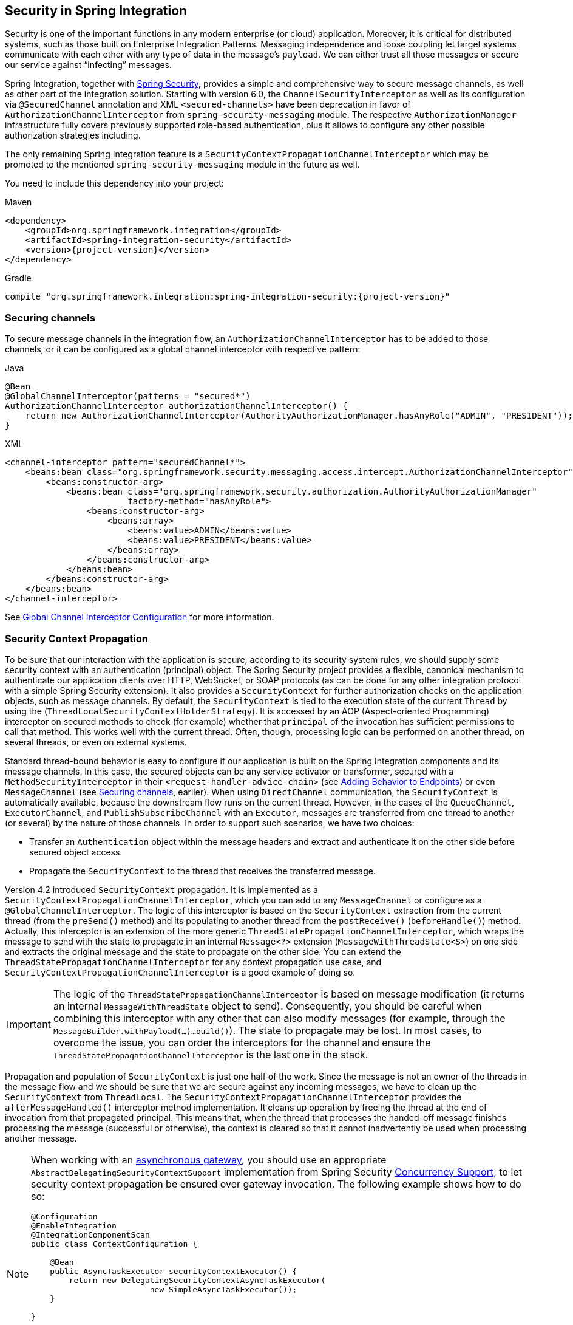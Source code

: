 [[security]]
== Security in Spring Integration

Security is one of the important functions in any modern enterprise (or cloud) application.
Moreover, it is critical for distributed systems, such as those built on Enterprise Integration Patterns.
Messaging independence and loose coupling let target systems communicate with each other with any type of data in the message's `payload`.
We can either trust all those messages or secure our service against "`infecting`" messages.

Spring Integration, together with https://projects.spring.io/spring-security/[Spring Security], provides a simple and comprehensive way to secure message channels, as well as other part of the integration solution.
Starting with version 6.0, the `ChannelSecurityInterceptor` as well as its configuration via `@SecuredChannel` annotation and  XML `<secured-channels>` have been deprecation in favor of `AuthorizationChannelInterceptor` from `spring-security-messaging` module.
The respective `AuthorizationManager` infrastructure fully covers previously supported role-based authentication, plus it allows to configure any other possible authorization strategies including.

The only remaining Spring Integration feature is a `SecurityContextPropagationChannelInterceptor` which may be promoted to the mentioned `spring-security-messaging` module in the future as well.

You need to include this dependency into your project:

====
[source, xml, subs="normal", role="primary"]
.Maven
----
<dependency>
    <groupId>org.springframework.integration</groupId>
    <artifactId>spring-integration-security</artifactId>
    <version>{project-version}</version>
</dependency>
----
[source, groovy, subs="normal", role="secondary"]
.Gradle
----
compile "org.springframework.integration:spring-integration-security:{project-version}"
----
====

[[securing-channels]]
=== Securing channels

To secure message channels in the integration flow, an `AuthorizationChannelInterceptor` has to be added to those channels, or it can be configured as a global channel interceptor with respective pattern:

====
[source, java, role="primary"]
.Java
----
@Bean
@GlobalChannelInterceptor(patterns = "secured*")
AuthorizationChannelInterceptor authorizationChannelInterceptor() {
    return new AuthorizationChannelInterceptor(AuthorityAuthorizationManager.hasAnyRole("ADMIN", "PRESIDENT"));
}
----
[source, xml, role="secondary"]
.XML
----
<channel-interceptor pattern="securedChannel*">
    <beans:bean class="org.springframework.security.messaging.access.intercept.AuthorizationChannelInterceptor">
        <beans:constructor-arg>
            <beans:bean class="org.springframework.security.authorization.AuthorityAuthorizationManager"
                        factory-method="hasAnyRole">
                <beans:constructor-arg>
                    <beans:array>
                        <beans:value>ADMIN</beans:value>
                        <beans:value>PRESIDENT</beans:value>
                    </beans:array>
                </beans:constructor-arg>
            </beans:bean>
        </beans:constructor-arg>
    </beans:bean>
</channel-interceptor>
----
====

See <<./channel.adoc#global-channel-configuration-interceptors,Global Channel Interceptor Configuration>> for more information.

[[security-context-propagation]]
=== Security Context Propagation

To be sure that our interaction with the application is secure, according to its security system rules, we should supply some security context with an authentication (principal) object.
The Spring Security project provides a flexible, canonical mechanism to authenticate our application clients over HTTP, WebSocket, or SOAP protocols (as can be done for any other integration protocol with a simple Spring Security extension).
It also provides a `SecurityContext` for further authorization checks on the application objects, such as message channels.
By default, the `SecurityContext` is tied to the execution state of the current `Thread` by using the (`ThreadLocalSecurityContextHolderStrategy`).
It is accessed by an AOP (Aspect-oriented Programming) interceptor on secured methods to check (for example) whether that `principal` of the invocation has sufficient permissions to call that method.
This works well with the current thread.
Often, though, processing logic can be performed on another thread, on several threads, or even on external systems.

Standard thread-bound behavior is easy to configure if our application is built on the Spring Integration components and its message channels.
In this case, the secured objects can be any service activator or transformer, secured with a
`MethodSecurityInterceptor` in their `<request-handler-advice-chain>` (see <<./handler-advice.adoc#message-handler-advice-chain,Adding Behavior to Endpoints>>) or even `MessageChannel` (see <<securing-channels>>, earlier).
When using `DirectChannel` communication, the `SecurityContext` is automatically available, because the downstream flow runs on the current thread.
However, in the cases of the `QueueChannel`, `ExecutorChannel`, and `PublishSubscribeChannel` with an `Executor`, messages are transferred from one thread to another (or several) by the nature of those channels.
In order to support such scenarios, we have two choices:

* Transfer an `Authentication` object within the message headers and extract and authenticate it on the other side before secured object access.
* Propagate the `SecurityContext` to the thread that receives the transferred message.

Version 4.2 introduced `SecurityContext` propagation.
It is implemented as a `SecurityContextPropagationChannelInterceptor`, which you can add to any `MessageChannel` or configure as a `@GlobalChannelInterceptor`.
The logic of this interceptor is based on the `SecurityContext` extraction from the current thread (from the `preSend()` method) and its populating to another thread from the `postReceive()` (`beforeHandle()`) method.
Actually, this interceptor is an extension of the more generic `ThreadStatePropagationChannelInterceptor`, which wraps the message to send with the state to propagate in an internal `Message<?>` extension (`MessageWithThreadState<S>`) on one side and extracts the original message and the state to propagate on the other side.
You can extend the `ThreadStatePropagationChannelInterceptor` for any context propagation use case, and `SecurityContextPropagationChannelInterceptor` is a good example of doing so.

IMPORTANT: The logic of the `ThreadStatePropagationChannelInterceptor` is based on message modification (it returns an internal `MessageWithThreadState` object to send).
Consequently, you should be careful when combining this interceptor with any other that can also modify messages (for example, through the `MessageBuilder.withPayload(...)...build()`).
The state to propagate may be lost.
In most cases, to overcome the issue, you can order the interceptors for the channel and ensure the `ThreadStatePropagationChannelInterceptor` is the last one in the stack.

Propagation and population of `SecurityContext` is just one half of the work.
Since the message is not an owner of the threads in the message flow and we should be sure that we are secure against any incoming messages, we have to clean up the `SecurityContext` from `ThreadLocal`.
The `SecurityContextPropagationChannelInterceptor` provides the `afterMessageHandled()` interceptor method implementation.
It cleans up operation by freeing the thread at the end of invocation from that propagated principal.
This means that, when the thread that processes the handed-off message finishes processing the message (successful or otherwise), the context is cleared so that it cannot inadvertently be used when processing another message.

[NOTE]
====
When working with an <<./gateway.adoc#async-gateway,asynchronous gateway>>, you should use an appropriate `AbstractDelegatingSecurityContextSupport` implementation from Spring Security https://docs.spring.io/spring-security/site/docs/current/reference/html/servlet-webclient.html#concurrency[Concurrency Support], to let security context propagation be ensured over gateway invocation.
The following example shows how to do so:


[source,java]
----
@Configuration
@EnableIntegration
@IntegrationComponentScan
public class ContextConfiguration {

    @Bean
    public AsyncTaskExecutor securityContextExecutor() {
        return new DelegatingSecurityContextAsyncTaskExecutor(
                         new SimpleAsyncTaskExecutor());
    }

}

@MessagingGateway(asyncExecutor = "securityContextExecutor")
public interface SecuredGateway {

    @Gateway(requestChannel = "queueChannel")
    Future<String> send(String payload);

}
----
====
